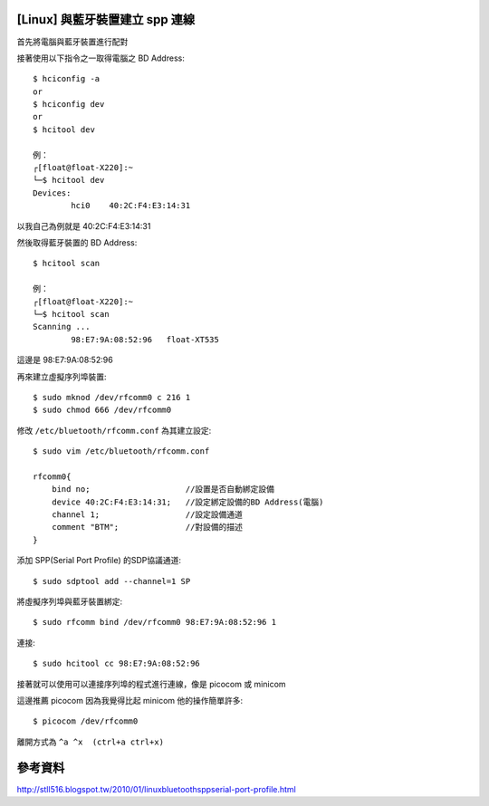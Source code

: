 [Linux] 與藍牙裝置建立 spp 連線
===============================

首先將電腦與藍牙裝置進行配對

接著使用以下指令之一取得電腦之 BD Address::

    $ hciconfig -a
    or
    $ hciconfig dev
    or
    $ hcitool dev

    例：
    ┌[float@float-X220]:~
    └─$ hcitool dev
    Devices:
            hci0    40:2C:F4:E3:14:31


以我自己為例就是 40:2C:F4:E3:14:31

然後取得藍牙裝置的 BD Address::

    $ hcitool scan

    例：
    ┌[float@float-X220]:~
    └─$ hcitool scan
    Scanning ...
            98:E7:9A:08:52:96   float-XT535

這邊是 98:E7:9A:08:52:96

再來建立虛擬序列埠裝置::

    $ sudo mknod /dev/rfcomm0 c 216 1
    $ sudo chmod 666 /dev/rfcomm0

修改 ``/etc/bluetooth/rfcomm.conf`` 為其建立設定::

    $ sudo vim /etc/bluetooth/rfcomm.conf 

    rfcomm0{
        bind no;                    //設置是否自動綁定設備
        device 40:2C:F4:E3:14:31;   //設定綁定設備的BD Address(電腦)
        channel 1;                  //設定設備通道
        comment "BTM";              //對設備的描述
    }

添加 SPP(Serial Port Profile) 的SDP協議通道::

    $ sudo sdptool add --channel=1 SP

將虛擬序列埠與藍牙裝置綁定::

    $ sudo rfcomm bind /dev/rfcomm0 98:E7:9A:08:52:96 1

連接::

    $ sudo hcitool cc 98:E7:9A:08:52:96

接著就可以使用可以連接序列埠的程式進行連線，像是 picocom 或 minicom

這邊推薦 picocom 因為我覺得比起 minicom 他的操作簡單許多::

    $ picocom /dev/rfcomm0

離開方式為 ``^a ^x  (ctrl+a ctrl+x)``

參考資料
========

http://stll516.blogspot.tw/2010/01/linuxbluetoothsppserial-port-profile.html
